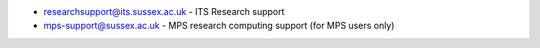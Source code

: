 - researchsupport@its.sussex.ac.uk - ITS Research support

- mps-support@sussex.ac.uk - MPS research computing support (for MPS users only)
